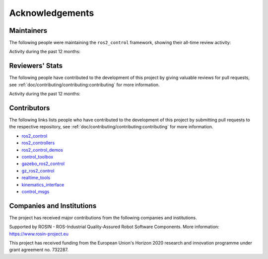 .. _acknowledgements:

Acknowledgements
================

Maintainers
----------------
The following people were maintaining the ``ros2_control`` framework, showing their all-time review activity:

.. raw:: html
   :file: maintainers_stats.html

Activity during the past 12 months:

.. raw:: html
  :file: maintainers_stats_recent.html

Reviewers' Stats
----------------
The following people have contributed to the development of this project by giving valuable reviews for pull requests, see :ref:`doc/contributing/contributing:contributing` for more information.

.. raw:: html
  :file: reviewers_stats.html

Activity during the past 12 months:

.. raw:: html
  :file: reviewers_stats_recent.html

Contributors
----------------

The following links lists people who have contributed to the development of this project by submitting pull requests to the respective repository, see :ref:`doc/contributing/contributing:contributing` for more information.

* `ros2_control <https://github.com/ros-controls/ros2_control/graphs/contributors>`_
* `ros2_controllers <https://github.com/ros-controls/ros2_controllers/graphs/contributors>`_
* `ros2_control_demos <https://github.com/ros-controls/ros2_control_demos/graphs/contributors>`_
* `control_toolbox <https://github.com/ros-controls/control_toolbox/graphs/contributors>`_
* `gazebo_ros2_control <https://github.com/ros-controls/gazebo_ros2_control/graphs/contributors>`_
* `gz_ros2_control <https://github.com/ros-controls/gz_ros2_control/graphs/contributors>`_
* `realtime_tools <https://github.com/ros-controls/realtime_tools/graphs/contributors>`_
* `kinematics_interface <https://github.com/ros-controls/kinematics_interface/graphs/contributors>`_
* `control_msgs <https://github.com/ros-controls/control_msgs/graphs/contributors>`_


Companies and Institutions
--------------------------
The project has received major contributions from the following companies and institutions.

|palroboticslogo|

.. |palroboticslogo| image:: images/palroboticslogo.png
    :width: 300
    :alt: "PAL Robotics"

|picknikroboticslogo|

.. |picknikroboticslogo| image:: images/picknikroboticslogo.png
    :width: 300
    :alt: "PickNik Robotics"

|stoglroboticslogo|

.. |stoglroboticslogo| image:: images/stoglroboticslogo.png
    :width: 300
    :alt: "Stogl Robotics Consulting"

|rosin_ack_logo_wide|

Supported by ROSIN - ROS-Industrial Quality-Assured Robot Software Components.
More information: https://www.rosin-project.eu

This project has received funding from the European Union's Horizon 2020
research and innovation programme under grant agreement no. 732287.

.. |rosin_ack_logo_wide| image:: images/rosin_ack_logo_wide.png
    :height: 60
    :alt: "ROSIN"
